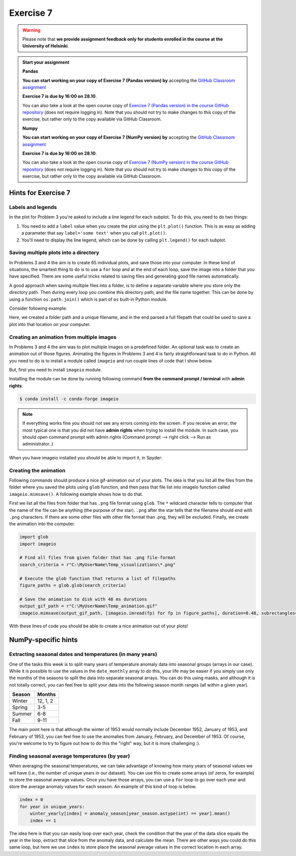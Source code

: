 Exercise 7
==========

.. warning::

    Please note that **we provide assignment feedback only for students enrolled in the course at the University of Helsinki**.

.. admonition:: Start your assignment

    **Pandas**

    **You can start working on your copy of Exercise 7 (Pandas version) by** accepting the `GitHub Classroom assignment <https://classroom.github.com/a/nFG7H5VK>`__

    **Exercise 7 is due by 16:00 on 28.10**.

    You can also take a look at the open course copy of `Exercise 7 (Pandas version) in the course GitHub repository <https://github.com/Geo-Python-2018/Exercise-7P>`__ (does not require logging in).
    Note that you should not try to make changes to this copy of the exercise, but rather only to the copy available via GitHub Classroom.

    **Numpy**

    **You can start working on your copy of Exercise 7 (NumPy version) by** accepting the `GitHub Classroom assignment <https://classroom.github.com/a/5ghFMPJP>`__

    **Exercise 7 is due by 16:00 on 28.10**.

    You can also take a look at the open course copy of `Exercise 7 (NumPy version) in the course GitHub repository <https://github.com/Geo-Python-2018/Exercise-7N>`__ (does not require logging in).
    Note that you should not try to make changes to this copy of the exercise, but rather only to the copy available via GitHub Classroom.
    

Hints for Exercise 7
--------------------

Labels and legends
~~~~~~~~~~~~~~~~~~

In the plot for Problem 3 you're asked to include a line legend for each subplot.
To do this, you need to do two things:

1. You need to add a ``label`` value when you create the plot using the ``plt.plot()`` function.
   This is as easy as adding a parameter that say ``label='some text'`` when you call ``plt.plot()``.
2. You'll need to display the line legend, which can be done by calling ``plt.legend()`` for each subplot.

Saving multiple plots into a directory
~~~~~~~~~~~~~~~~~~~~~~~~~~~~~~~~~~~~~~

In Problems 3 and 4 the aim is to create 65 individual plots, and save those into your computer.
In these kind of situations, the smartest thing to do is to use a ``for`` loop and at the end of each
loop, save the image into a folder that you have specified. There are some useful tricks related to saving
files and generating good file names automatically.

A good approach when saving multiple files into a folder, is to define a separate variable where you store
only the directory path. Then during every loop you combine this directory path, and the file name together.
This can be done by using a function ``os.path.join()`` which is part of ``os`` built-in Python module.

Consider following example:

.. ipython:: python

    import os
    myfolder = r"C:\MyUserName\Temp_visualizations"
    for i in range(5):
        filename = "My_File_" + str(i) + ".png"
        filepath = os.path.join(myfolder, filename)
        print(filepath)

Here, we created a folder path and a unique filename, and in the end parsed a full filepath that could be
used to save a plot into that location on your computer.

Creating an animation from multiple images
~~~~~~~~~~~~~~~~~~~~~~~~~~~~~~~~~~~~~~~~~~

In Problems 3 and 4 the aim was to plot multiple images on a predefined folder. An optional task
was to create an animation out of those figures. Animating the figures in Problems 3 and 4 is fairly
straightforward task to do in Python. All you need to do is to install a module called ``imageio`` and
run couple lines of code that I show below.

But, first you need to install ``imageio`` module.

Installing the module can be done by running following command **from the command prompt / terminal** with **admin rights**:

.. code:: bash

    $ conda install -c conda-forge imageio


.. note::

    If everything works fine you should not see any errors coming into the screen. If you receive an error, the most typical
    one is that you did not have **admin rights** when trying to install the module. In such case, you should open command prompt
    with admin rights (Command prompt --> right click --> Run as administrator..)

When you have imageio installed you should be able to import it, in Spyder:

.. ipython:: python

    import imageio

Creating the animation
~~~~~~~~~~~~~~~~~~~~~~

Following commands should produce a nice gif-animation out of your plots. The idea is that you list all the
files from the folder where you saved the plots using ``glob`` function, and then pass that file list into imageio
function called ``imageio.mimsave()``. A following example shows how to do that.

First we list all the files from folder that has ``.png`` file format using ``glob``. The ``*`` wildcard character tells to computer that
the name of the file can be anything (the purpose of the star). ``.png`` after the star tells that the filename should end with ``.png`` characters.
If there are some other files with other file format than .png, they will be excluded.
Finally, we create the animation into the computer.

.. code:: python

    import glob
    import imageio

    # Find all files from given folder that has .png file-format
    search_criteria = r"C:\MyUserName\Temp_visualizations\*.png"

    # Execute the glob function that returns a list of filepaths
    figure_paths = glob.glob(search_criteria)

    # Save the animation to disk with 48 ms durations
    output_gif_path = r"C:\MyUserName\Temp_animation.gif"
    imageio.mimsave(output_gif_path, [imageio.imread(fp) for fp in figure_paths], duration=0.48, subrectangles=True)

With these lines of code you should be able to create a nice animation out of your plots!

NumPy-specific hints
--------------------

Extracting seasonal dates and temperatures (in many years)
~~~~~~~~~~~~~~~~~~~~~~~~~~~~~~~~~~~~~~~~~~~~~~~~~~~~~~~~~~

One of the tasks this week is to split many years of temperature anomaly data into seasonal groups (arrays in our case).
While it is possible to use the values in the ``date_monthly`` array to do this, your life may be easier if you simply use only the months of the seasons to split the data into separate seasonal arrays.
You can do this using masks, and although it is not totally correct, you can feel free to split your data into the following season month ranges (all within a given year).

+---------+----------+
| Season  | Months   |
+=========+==========+
| Winter  | 12, 1, 2 |
+---------+----------+
| Spring  | 3-5      |
+---------+----------+
| Summer  | 6-8      |
+---------+----------+
| Fall    | 9-11     |
+---------+----------+

The main point here is that although the winter of 1953 would normally include December 1952, January of 1953, and February of 1953, you can feel free to use the anomalies from January, February, and December of 1953.
Of course, you're welcome to try to figure out how to do this the "right" way, but it is more challenging :).

Finding seasonal average temperatures (by year)
~~~~~~~~~~~~~~~~~~~~~~~~~~~~~~~~~~~~~~~~~~~~~~~

When averaging the seasonal temperatures, we can take advantage of knowing how many years of seasonal values we will have (i.e., the number of unique years in our dataset).
You can use this to create some arrays (of zeros, for example) to store the seasonal average values.
Once you have those arrays, you can use a ``for`` loop to go over each year and store the average anomaly values for each season.
An example of this kind of loop is below.

.. code:: python

    index = 0
    for year in unique_years:
        winter_yearly[index] = anomaly_season[year_season.astype(int) == year].mean()
        index += 1

The idea here is that you can easily loop over each year, check the condition that the year of the data slice equals the year in the loop, extract that slice from the anomaly data, and calculate the mean.
There are other ways you could do this same loop, but here we use ``index`` to store place the seasonal average values in the correct location in each array.

